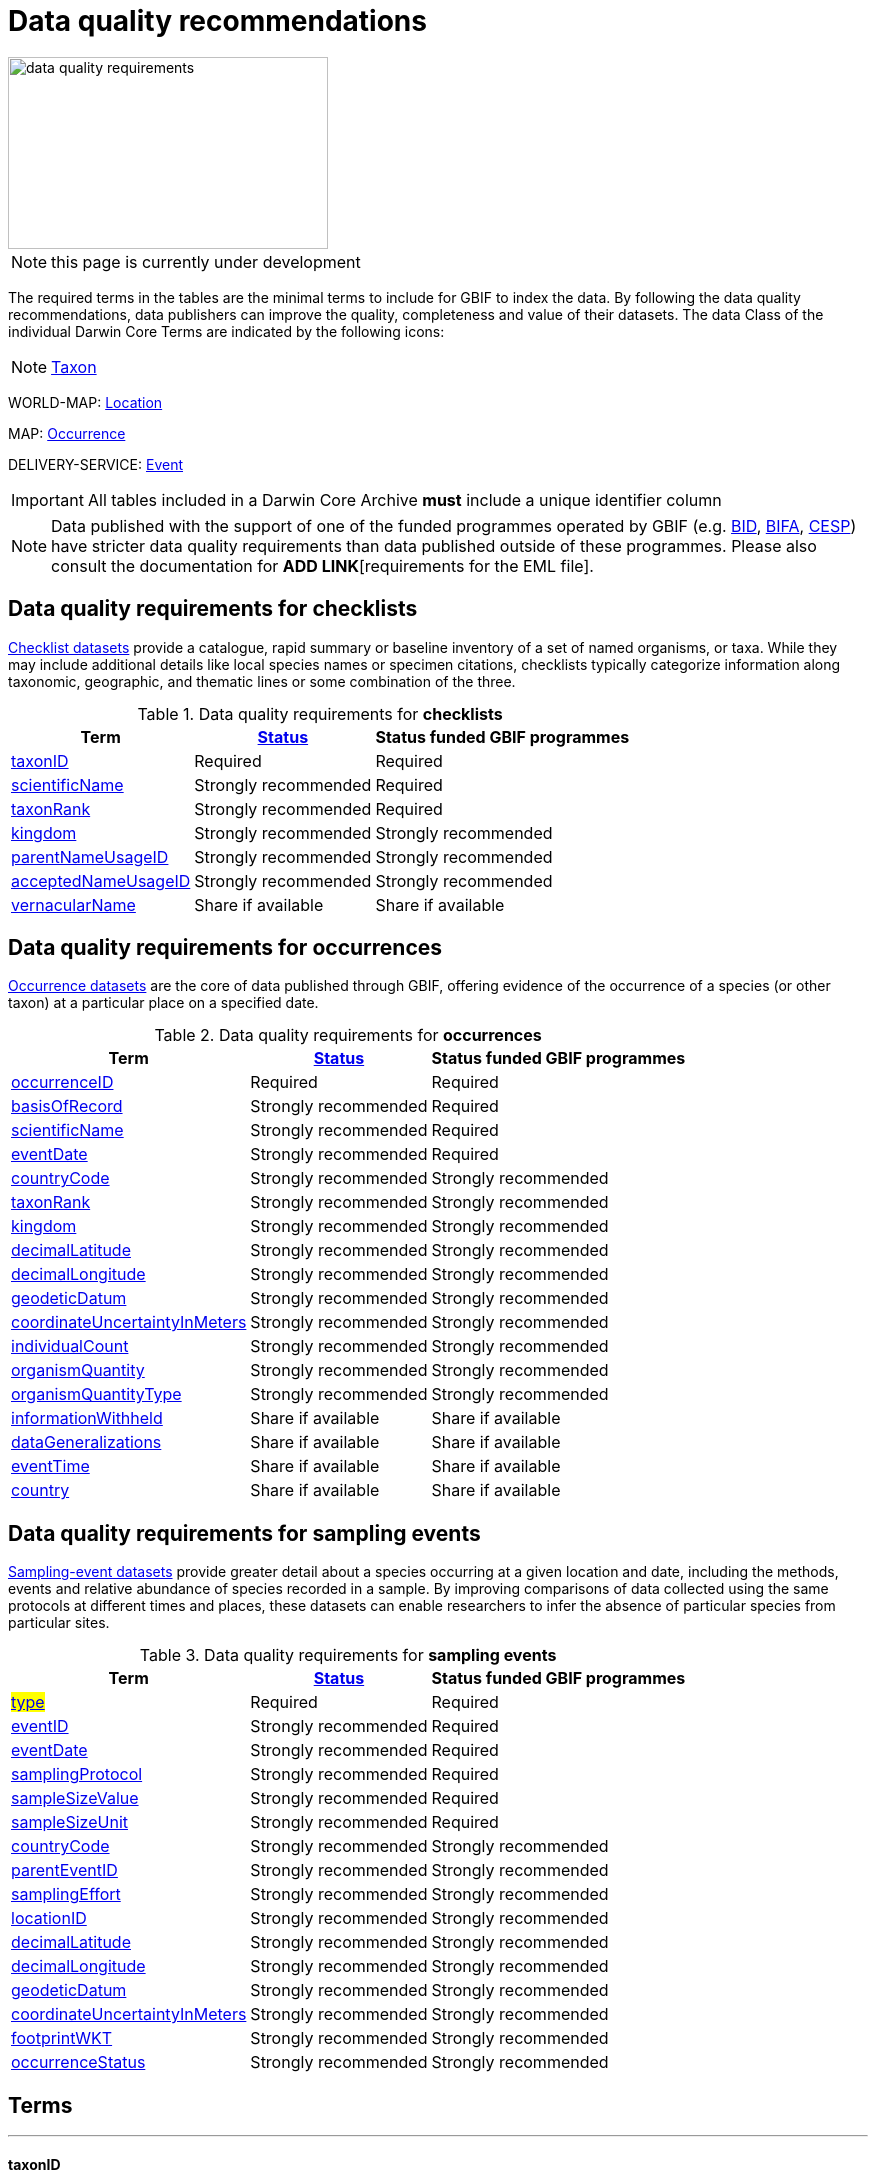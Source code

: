 = Data quality recommendations
ifeval::["{env}" == "prod"]
:page-unpublish:
endif::[]

image::data-quality-requirements.png[align=center,320,192]
  
NOTE: this page is currently under development
  
The required terms in the tables are the minimal terms to include for GBIF to index the data. By following the data quality recommendations, data publishers can improve the quality, completeness and value of their datasets. The data Class of the individual Darwin Core Terms are indicated by the following icons:

[NOTE.nature]
====
https://dwc.tdwg.org/terms/#taxon[Taxon^] 
====

WORLD-MAP: https://dwc.tdwg.org/terms/#location[Location^] 

MAP: https://dwc.tdwg.org/terms/#occurrence[Occurrence^]

DELIVERY-SERVICE: https://dwc.tdwg.org/terms/#event[Event^]

IMPORTANT: All tables included in a Darwin Core Archive *must* include a unique identifier column 

NOTE: Data published with the support of one of the funded programmes operated by GBIF (e.g. https://www.gbif.org/programme/82243[BID], https://www.gbif.org/programme/82629[BIFA], https://www.gbif.org/programme/82219[CESP]) have stricter data quality requirements than data published outside of these programmes. Please also consult the documentation for *ADD LINK*[requirements for the EML file]. 
                                                                             
                                                                              
== Data quality requirements for checklists

https://www.gbif.org/dataset/search?type=CHECKLIST[Checklist datasets] provide a catalogue, rapid summary or baseline inventory of a set of named organisms, or taxa. While they may include additional details like local species names or specimen citations, checklists typically categorize information along taxonomic, geographic, and thematic lines or some combination of the three.

.Data quality requirements for *checklists*
[%autowidth,stripes=hover]                                                                            
|===
|Term |<<Status>> |Status funded GBIF programmes

|<<taxonID>>
|Required
|Required

|<<scientificName>>
|Strongly recommended
|Required

|<<taxonRank>>
|Strongly recommended
|Required

|<<kingdom>>
|Strongly recommended
|Strongly recommended

|<<parentNameUsageID>>
|Strongly recommended  
|Strongly recommended
                                                                              
|<<acceptedNameUsageID>>
|Strongly recommended 
|Strongly recommended
                                                                              
|<<vernacularName>>
|Share if available
|Share if available   
|===
  
== Data quality requirements for occurrences

https://www.gbif.org/dataset/search?type=OCCURRENCE[Occurrence datasets] are the core of data published through GBIF, offering evidence of the occurrence of a species (or other taxon) at a particular place on a specified date.
  
.Data quality requirements for *occurrences*
[%autowidth,stripes=hover]                                                                            
|===
|Term |<<Status>> |Status funded GBIF programmes

|<<occurrenceID>> 
|Required
|Required 

|<<basisOfRecord>>
|Strongly recommended
|Required                                                                                

|<<scientificName>>
|Strongly recommended
|Required                                                                              

|<<eventDate>>
|Strongly recommended
|Required

|<<countryCode>>
|Strongly recommended
|Strongly recommended

|<<taxonRank>>
|Strongly recommended  
|Strongly recommended
                                                                              
|<<kingdom>>
|Strongly recommended 
|Strongly recommended  

|<<decimalLatitude>>
|Strongly recommended
|Strongly recommended
                                                                              
|<<decimalLongitude>>
|Strongly recommended
|Strongly recommended

|<<geodeticDatum>>
|Strongly recommended
|Strongly recommended 

|<<coordinateUncertaintyInMeters>>
|Strongly recommended
|Strongly recommended 

|<<individualCount>>
|Strongly recommended
|Strongly recommended 

|<<organismQuantity>>
|Strongly recommended
|Strongly recommended 

|<<organismQuantityType>>
|Strongly recommended
|Strongly recommended 

|<<informationWithheld>>
|Share if available
|Share if available
                                                                              
|<<dataGeneralizations>>
|Share if available
|Share if available  

|<<eventTime>>
|Share if available
|Share if available 

|<<country>>
|Share if available
|Share if available          
|===  
                                                                              
== Data quality requirements for sampling events

https://www.gbif.org/dataset/search?type=SAMPLING_EVENT[Sampling-event datasets] provide greater detail about a species occurring at a given location and date, including the methods, events and relative abundance of species recorded in a sample. By improving comparisons of data collected using the same protocols at different times and places, these datasets can enable researchers to infer the absence of particular species from particular sites.
  
.Data quality requirements for *sampling events*
[%autowidth,stripes=hover]                                                                            
|===
|Term |<<Status>> |Status funded GBIF programmes

|#<<type>>#
|Required
|Required

|<<eventID>>
|Strongly recommended
|Required

|<<eventDate>>
|Strongly recommended
|Required

|<<samplingProtocol>>
|Strongly recommended
|Required

|<<sampleSizeValue>>
|Strongly recommended
|Required 

|<<sampleSizeUnit>>
| Strongly recommended
|Required 

|<<countryCode>>
|Strongly recommended 
|Strongly recommended 

|<<parentEventID>>
|Strongly recommended
|Strongly recommended 

|<<samplingEffort>>
|Strongly recommended   
|Strongly recommended 

|<<locationID>>
|Strongly recommended   
|Strongly recommended 

|<<decimalLatitude>>
|Strongly recommended 
|Strongly recommended 

|<<decimalLongitude>>
|Strongly recommended  
|Strongly recommended 

|<<geodeticDatum>>
|Strongly recommended  
|Strongly recommended 

|<<coordinateUncertaintyInMeters>>
|Strongly recommended  
|Strongly recommended 

|<<footprintWKT>>
|Strongly recommended
|Strongly recommended 

|<<occurrenceStatus>>
|Strongly recommended  
|Strongly recommended 
|===                      

== Terms

'''

==== taxonID [[taxonID]]
===== https://dwc.tdwg.org/list/#dwc_taxonID[_dwc:taxonID_]

A unique identifier for the taxon, allowing the same taxon to be recognized across dataset versions as well as through data downloads and use. Ideally, the taxonID is a persistent global unique identifier. As a minimum requirement, it has to be unique within the published dataset. It allows to recognize the same set of taxon information over time when the dataset indexing is refreshed; it links additional data like images or occurrence records; and it makes it possible to cite records e.g. in usage reports or in publications. This means that the taxonID needs to reliably stay with the taxon information at source and to consistently refer to the same set of taxon information in published datasets and any underlying source data.

'''

==== scientificName [[scientificName]]
===== https://dwc.tdwg.org/list/#dwc_scientificName[_dwc:scientificName_]

The full scientific name, including authorship and year of the name where applicable. In the context of a checklist, the scientific name is the core data element of a taxon list or hierarchy that the dataset is set out to collate and publish.

Depending on the purpose of the checklist, scientific names may be of any hierarchical level, though typically would be of species rank or below for, e.g., regional floristic or faunistic checklists, Red List collations, or thematic inventories like marine organisms or taxonomic revisions of species groups. If the checklist is intended to publish a hierarchy (tree-like structure), add separate entries for the relevant upper taxonomic ranks, e.g. kingdom, class and family, and link them into a hierarchical structure using the parentNameUsageID (see below) to support unambiguous interpretation of the checklist entries.

Valid scientific names are Latin names following the syntax rules of the respective taxon group (e.g. botanical nomenclature). Not permitted are, i.e., working names (`Mallomonas sp.4`), common names (`fruit fly`), or names containing identification qualifiers (`Anemone cf. nemorosa`). If common names are used, they should be supplied in addition to the scientific names, using the <<vernacularName>> set of fields.

'''

==== taxonRank [[taxonRank]]
===== https://dwc.tdwg.org/list/#dwc_taxonRank[_dwc:taxonRank_]

The taxonomic rank of the supplied scientific name. The taxon rank supports the interpretation of the scientific name during indexing and supports matching the checklist records to the core taxonomy, especially in the case of names at the genus level or above (monomials). While the format of higher taxon names in some groups contains indicators of their rank, this is not consistent across or even within groups, and cannot be reliably used for interpretation. For placing names correctly, explicitly specifying the taxon rank, alongside information on the higher taxonomy, is an important criterion. For practical purposes, the ranks used have to be (major) Linnean ranks: kingdom, phylum, class, order, family, genus, and species. Both Latin and English terms are accepted.

'''

==== kingdom [[kingdom]]
===== https://dwc.tdwg.org/list/#dwc_kingdom[_dwc:kingdom_]

The full scientific name specifying the kingdom that the scientific name is classified under and other higher taxonomy, if possible.

With scientific names, there are numerous cases where the matching of a given name against the core taxonomy is unsure or ambiguous. This is the case, for example, with homonyms (identical names exist for different organisms, usually across groups), newly described names that are not yet part of the existing taxonomic tree, or spelling variants (typos, hyphenation etc). To support exact matching of a scientific name against the core taxonomy, additional names at higher ranks help interpretation and error prevention. For datasets where the hierarchical representation in the published data is not important, higher-level names can be supplied as part of the record itself by adding the relevant DarwinCore fields, similar to occurrence datasets.

Names should be scientific (Latin) names at major Linnean ranks, like `Animalia` (`kingdom`) or `Rosaceae` (`family`). Not: common names (`animals`), abbreviations (`Rosac.`), intermediate rank levels (`Tetrapoda` (`superclass`)), or polyphyletic or non-taxonomic groupings (`algae`, `herbivore`).

'''

==== parentNameUsageID [[parentNameUsageID]]
===== https://dwc.tdwg.org/list/#dwc_parentNameUsageID[_dwc:parentNameUsageID_]

The taxonID of the next available higher-ranked (parent) entry within the checklist dataset, if higher taxon names are supplied as separate entries in the list. This supports the representation of the dataset as a hierarchy, e.g. for the publication of a taxonomy.

'''

==== acceptedNameUsageID [[acceptedNameUsageID]]
===== https://dwc.tdwg.org/list/#dwc_acceptedNameUsageID[_dwc:acceptedNameUsageID_]

Within the record of a synonym, the taxonID of the accepted taxon name entry within the checklist dataset, if both synonyms and accepted names are supplied. This supports the representation of synonymy for a taxonomic dataset.

'''

==== vernacularName [[vernacularName]]
===== https://dwc.tdwg.org/list/#dwc_vernacularName[_dwc:vernacularName_]

When supplied, also add at least the language of the name, using ISO 639-1 language codes.

'''

==== occurrenceID [[occurrenceID]]
===== https://dwc.tdwg.org/list/#dwc_occurrenceID[_dwc:occurrenceID_]

A unique identifier for the occurrence, allowing the same occurrence to be recognized across dataset versions as well as through data downloads. As a minimum requirement, it has to be unique within the published dataset, but can also be a globally unique identifier. It allows users to recognize the same occurrence over time when the dataset indexing is refreshed. OccurrenceIDs also link additional data like images to the record, and it makes it possible to cite records. This means that the occurrenceID needs to reliably stay with the occurrence at source, and to consistently refer to the same occurrence in published datasets and any underlying source data.

The occurrenceID in a dataset helps GBIF identify whether an occurrence record is new. If it is new, GBIF assigns it a new unique gbifID. Some publishers include information, such as the collection or institution code, within the occurrenceID. However, if the collection or institution changes, the occurrenceID must also change, even though the actual occurrence record remains the same. This practice can lead to unnecessary instability in occurrenceIDs and gbifIDs. If possible, we now encourage publishers to use an occurrenceIDs with more stability, that do not encode information about the occurrence or specimen. For example, a simple large integer or UUID. 

An important part of GBIF data processing is to assign a stable gbifID each new record. This is a somewhat complex process that uses the occurrenceID, catalogNumber, collectionCode, and institutionCode in combination with the GBIF datasetKey to either mint a new identifier or reuse an existing one. When publishers do not supply an occurrenceID, GBIF processing will construct an identifier using the so-called triplet code (catalogNumber, collectionCode and institutionCode). 

If a previously published dataset alters more than 50% of its exsisting occurrenceIDs, it will get flagged by our link:https://github.com/gbif/ingestion-management/issues[ingestion management system]. Typically, a publisher will get an e-mail from GBIF within a day or two asking for a file mapping the old occurrenceIDs to the new occurrenceIDs. A GBIF data blog post has been written on the topic of id stability link:https://data-blog.gbif.org/post/improve-identifier-stability/[here].

'''

==== basisOfRecord [[basisOfRecord]]
===== https://dwc.tdwg.org/list/#dwc_basisOfRecord[_dwc:basisOfRecord_]

The type of the individual record. Choose one of the available options in dwc:basisOfRecord.

'''

==== eventDate [[eventDate]]
===== https://dwc.tdwg.org/list/#dwc_eventDate[_dwc:eventDate_]

Dates and times published in Darwin Core should use the https://en.wikipedia.org/wiki/ISO_8601[ISO 8601-1:2019] standard. Please see the following https://techdocs.gbif.org/en/data-processing/temporal-interpretation[documentation] for more details.

'''

==== countryCode [[countryCode]]
===== https://dwc.tdwg.org/list/#dwc_countryCode[_dwc:countryCode_]

A two-letter standard abbreviation for the country of the occurrence locality. Information on the collection or observation locality (geographic reference) is essential for any record. The country code is the proposed minimum standard to supply this information. The format for this field follows the https://www.iso.org/iso-3166-country-codes.html[ISO 3166-1-alpha-2 standard] for country codes. Those are two-letter codes for each country; lists can be found online. Publishers who wish to supply the country name, in addition, may add the appropriate element. In most cases, occurrences can be linked to a specific country. In cases where it is not possible to supply a country code (e.g. marine data outside of coastal zones), geographical coordinates should be supplied instead.

'''

==== decimalLatitude [[decimalLatitude]]
===== https://dwc.tdwg.org/list/#dwc_decimalLatitude[_dwc:decimalLatitude_]

The geographic latitude in decimal degrees. Where coordinate values are available <<decimalLongitude>> should be filled also. Valid values lie between `-90` and `90` incl. (`latitude`; `0`: `Equator`). Decimal coordinate values provide a geolocation of the occurrence that is much more informative than the country name alone, and that is stable over time (unlike the borders of countries). Many data use cases require coordinates if the data are to be of value or usable at all, for example, species distribution modelling or population studies in specific areas.

Several issues concerning coordinates are encountered frequently. While the indexing process makes efforts to identify such cases and propose corrections, e.g. by plausibility-testing coordinates against country names, attention is needed already at the level of data preparation and publication. Such issues include transformation errors (resulting from e.g. conversion of degrees-minutes-seconds into decimal values), accidental swapping of values, either in the dataset or during the mapping process (latitude and longitude are reversed), or negation of values (transposition of locations from north to south, east to west or vice versa through the accidental or systematic loss or addition of minus-values). Additional points to keep in mind during data preparation are technical defaults (e.g. database settings substituting 0-values instead of unknown values resulting in records supplying lat/long as `0/0`; over-precision of data by automatic number-padding (`lat -17.79200000` where `lat -17.792` would be appropriate), or the need to blur coordinate precision e.g. the protection of sensitive species. Also note that gridded data, i.e. where coordinates represent centroids of grid cells in a field survey rather than the actual occurrence locality, may be better represented by publishing the dataset as event data rather than as occurrence records. Especially in such cases, it is essential also to supply the <<coordinateUncertaintyInMeters>>.

'''

==== decimalLongitude [[decimalLongitude]]
===== https://dwc.tdwg.org/list/#dwc_decimalLongitude[_dwc:decimalLongitude_]

The geographic longitude in decimal degrees. Where coordinate values are available <<decimalLatitude>> should be filled also. Valid values lie between  -180 and 180 incl. (longitude; 0: Greenwich Meridian). Decimal coordinate values provide a geolocation of the occurrence that is much more informative than the country name alone, and that is stable over time (unlike the borders of countries). Many data use cases require coordinates if the data are to be of value or usable at all, for example, species distribution modelling or population studies in specific areas.

Several issues concerning coordinates are encountered frequently. While the indexing process makes efforts to identify such cases and propose corrections, e.g. by plausibility-testing coordinates against country names, attention is needed already at the level of data preparation and publication. Such issues include transformation errors (resulting from e.g. conversion of degrees-minutes-seconds into decimal values), accidental swapping of values, either in the dataset or during the mapping process (latitude and longitude are reversed), or negation of values (transposition of locations from north to south, east to west or vice versa through the accidental or systematic loss or addition of minus-values). Additional points to keep in mind during data preparation are technical defaults (e.g. database settings substituting 0-values instead of unknown values resulting in records supplying lat/long as `0/0`; over-precision of data by automatic number-padding (`lat -17.79200000` where `lat -17.792` would be appropriate), or the need to blur coordinate precision e.g. the protection of sensitive species. Also note that gridded data, i.e. where coordinates represent centroids of grid cells in a field survey rather than the actual occurrence locality, may be better represented by publishing the dataset as event data rather than as occurrence records. Especially in such cases, it is essential also to supply the <<coordinateUncertaintyInMeters>>.

'''

==== geodeticDatum [[geodeticDatum]]
===== https://dwc.tdwg.org/list/#dwc_geodeticDatum[_dwc:geodeticDatum_]

The coordinate system and set of reference points upon which the geographic coordinates are based. Different geodetic systems exist, and the exact locality of a point depends on which reference system the coordinates refer to. This is why the system should always be explicitly named when known: depending on the geographic region, the datum shift between two systems can vary from zero to hundreds of meters for a given point. When no value is supplied, GBIF's indexing process assumes the reference system to be WGS 84 (World Geodetic System 1984, a global approximation at sea level and, i.e., base of GPS data); but the more frequently the geodetic datum can be supplied explicitly by data publishers, the more reliable the geographic representation of occurrences will become, e.g. through datum conversion. It is likewise important to explicitly document the lack of knowledge of the system used, as this increases confidence in data interpretation. Examples: `WGS84`; `EPSG:4326`; `unknown`.

'''

==== coordinateUncertaintyInMeters [[coordinateUncertaintyInMeters]]
===== https://dwc.tdwg.org/list/#dwc_coordinateUncertaintyInMeters[_dwc:coordinateUncertaintyInMeters_]

The horizontal distance from the given <<decimalLatitude>> and <<decimalLongitude>> in meters, describing the smallest circle containing the whole of the Location. This is an indicator of the accuracy of the coordinate location, described as the radius of a circle around the stated point location. It allows estimating the potential distance of the real occurrence location from the recorded values and largely depends on the methodology used in coordinate determination. Thus, the value may be specific to or estimated from the methodology or device used for geolocating, e.g. `30` (reasonable lower limit of a GPS reading under good conditions if the actual precision was not recorded at the time). Note that `0` (zero) is not a valid value for this measure. If the value is unknown or not applicable, the value should be empty (null). If for some reason the `coordinateUncertaintyInMeters` was artificially increased, for example by rounding the coordinate values, the fields <<informationWithheld>> or <<dataGeneralizations>> must be filled in addition. Examples: `30`; `71`; `[empty]`. Not: `0`.

'''

==== individualCount [[individualCount]]
===== https://dwc.tdwg.org/list/#dwc_individualCount[_dwc:individualCount_]

Use the `individualCount` field to capture the number of individuals for the species associated with the occurrence. 

'''

==== organismQuantity [[organismQuantity]]
===== https://dwc.tdwg.org/list/#dwc_organismQuantity[_dwc:organismQuantity_]

To record the quantity of a species occurrence. Use together with <<organismQuantityType>> to specify the quantity e.g., `organismQuantity`: `5`/ `organismQuantityType`: `individuals`. `organismQuantity`: `r` / `organismQuantityType`: `BraunBlanquetScale`.

'''

==== organismQuantityType [[organismQuantityType]]
===== https://dwc.tdwg.org/list/#dwc_organismQuantityType[_dwc:organismQuantityType_]

To record the quantity type of a species occurrence. Use together with <<organismQuantity>> to specify the type of measurement e.g., `organismQuantity`: `5`/ `organismQuantityType`: `individuals`. `organismQuantity`: `r` / `organismQuantityType`: `BraunBlanquetScale`.

'''

==== informationWithheld [[informationWithheld]]
===== https://dwc.tdwg.org/list/#dwc_informationWithheld[_dwc:informationWithheld_]

'''

==== dataGeneralizations [[dataGeneralizations]]
===== https://dwc.tdwg.org/list/#dwc_dataGeneralizations[_dwc:dataGeneralizations_]

'''

==== eventTime [[eventTime]]
===== https://dwc.tdwg.org/list/#dwc_eventTime[_dwc:eventTime_]

'''

==== country [[country]]
===== https://dwc.tdwg.org/list/#dwc_country[_dwc:country_]

'''

==== type [[type]]
===== http://purl.org/dc/elements/1.1/type[_dc:type_]

The nature or genre of the resource.

'''

==== eventID [[eventID]]
===== https://dwc.tdwg.org/list/#dwc_eventID[_dwc:eventID_]

A unique identifier for the sampling event, allowing to link individual occurrences to a specific event, and to cross-reference events to document e.g. time series (resampling) or synchronized sampling across a wider area.

The eventID can be a persistent global unique identifier, or an identifier specific to the dataset. Its main function is to allow linking to related data (occurrences, other sampling events, site images etc.). While dataset-specific eventIDs are sufficient to refer to occurence records published within the same dataset, it is worth considering that very simple IDs like numbers could easily reoccur in other, unrelated datasets, and make external linkages ambiguous. In addition, the eventID needs to reliably stay with the sampling event information at source and consistently refer to the same event, or else any data links will be broken.

'''

==== samplingProtocol [[samplingProtocol]]
===== https://dwc.tdwg.org/list/#dwc_samplingProtocol[_dwc:samplingProtocol_]

The name of, reference to, or description of the method or protocol used during a sample event. Sample events typically use specific methods or follow certain protocols that standardize the sampling effort to a certain degree. Knowledge about the sampling protocol gives users additional information that is helpful for the interpretation of the attached occurrence records, e.g. what kind of organisms to expect or not expect within the dataset and whether the absence of a recording signifies absence in nature, or was outside the target group of the applied sampling methodology (e.g. `UV light trap`). If a more detailed description of the method or protocol exists, providing a reference is strongly encouraged (e.g. http://dx.doi.org/10.1111/j.1466-8238.2009.00467.x[Penguins from space: faecal stains reveal the location of emperor penguin colonies]. While there is no controlled vocabulary for this element, the goal is to, across datasets, gradually assemble a library of references for reuse, and to allow users to identify datasets that are based on comparable methods and protocols.

'''

==== sampleSizeValue [[sampleSizeValue]]
===== https://dwc.tdwg.org/list/#dwc_sampleSizeValue[_dwc:sampleSizeValue_]

Note: <<sampleSizeUnit>> should always be shared with the corresponding sampleSizeValue.

A numeric value and the corresponding unit for the value, specifying the size of an individual sample in the sampling event. The two sampleSize fields always go together, and specify the size of an individual sample within a sample event. The sample size can relate to time duration, a spatial length (e.g. of a trawl), an area or a volume. A vegetation plot, for example, may have a `sampleSizeValue` of `2` with a `sampleSizeUnit` of `square kilometer`. Recommended best practice is to use a controlled vocabulary for the <<sampleSizeUnit>>.

'''

==== sampleSizeUnit [[sampleSizeUnit]]
===== https://dwc.tdwg.org/list/#dwc_sampleSizeUnit[_dwc:sampleSizeUnit_]

Note: <<sampleSizeValue>> should always be shared with the corresponding sampleSizeUnit.

A numeric value and the corresponding unit for the value, specifying the size of an individual sample in the sampling event. The two sampleSize fields always go together, and specify the size of an individual sample within a sample event. The sample size can relate to time duration, a spatial length (e.g. of a trawl), an area or a volume. A vegetation plot, for example, may have a `sampleSizeValue` of `2` with a `sampleSizeUnit` of `square kilometer`. Recommended best practice is to use a controlled vocabulary for the <<sampleSizeUnit>>.

'''

==== parentEventID [[parentEventID]]
===== https://dwc.tdwg.org/list/#dwc_parentEventID[_dwc:parentEventID_]

A cross-reference to the eventID of a broader event, e.g. a long-term monitoring project that the specific event is a part of or a general vegetation survey of a larger area that is comprised of a number of sub-plots. To be able to reference a parent event, this event needs to be specified as a separate entry, typically within the same dataset, carrying its own eventID. Refer to the eventID of the parent event in the sample event record to specify the relationship between the two entries.

'''

==== samplingEffort [[samplingEffort]]
===== https://dwc.tdwg.org/list/#dwc_samplingEffort[_dwc:samplingEffort_]

The measure for the amount of effort that was expended during a sampling event. The amount of effort expended during a sampling event often influences the result. It included factors like the number of observers involved, or the total time spent collecting, the number of traps exposed over a certain amount of time, the total distance covered, and the mode of transport used, while surveying a plot, etc. Examples of sampling effort are `40 trap-nights`, `10 observer-hours`. While there is no controlled vocabulary, the recommendation is to keep this information brief and factual, giving users enough information to compare between sampling events.

'''

==== locationID [[locationID]]
===== https://dwc.tdwg.org/list/#dwc_locationID[_dwc:locationID_]

An internal or external reference that links to a set of data describing the sample event location, if available. Example: `http://www.geonames.org/10793757/dnb-6.html`. Note: if such a reference cannot be meaningfully supplied, consider supplying more location detail, e.g. through use of the data elements `locality`, `minimumElevationInMeters`, `minimumDepthInMeters`, `stateProvince`, `locationRemarks`.

'''

==== footprintWKT [[footprintWKT]]
===== https://dwc.tdwg.org/list/#dwc_footprintWKT[_dwc:footprintWKT_]

An alternative area description, specifying the location of the sample event in Well-known text (WKT) markup language. A WKT representation of the shape (footprint, geometry) that defines the location. This differs from the point-radius representation that is combined from the elements <<decimalLatitude>>, <<decimalLongitude>> and <<coordinateUncertaintyInMeters>> in that it can define shapes that are not circles. Example: a one-degree bounding box with opposite corners at (`longitude`=`10`, `latitude`=`20`) and (`longitude`=`11`, `latitude`=`21`) would be expressed in well-known text as `POLYGON ((10 20, 11 20, 11 21, 10 21, 10 20))`. Note that it is possible to supply both a point-radius and a footprintWKT location for the same sample event.

'''

==== occurrenceStatus [[occurrenceStatus]]
===== https://dwc.tdwg.org/list/#dwc_occurrenceStatus[_dwc:occurrenceStatus_]

Note: this applies to associated occurrence data, not to the sample event itself. A qualifier for individual occurrence records, marking a taxon as either present or absent at a location during the sampling event. Since sample datasets document the sampling effort exerted during the event, it can often be valuable to not only document taxa as being present (observed, collected) at the location at the time, but also to record negative occurrences (absences) for taxa that could be reasonably expected, but were not encountered in the event. An example is a floristic survey that estimates the abundance or coverage of plants in a certain area, working from a list of species that were encountered on earlier surveys of that same region. Recommendation: use the standard values of either `present` or `absent` to mark individual occurrence records. 

'''

=== Status [[Status]]

==== Required information

The terms constitute the minimum formal requirements for publishing an occurrence dataset. GBIF will not accept a dataset without these terms and will not index the records. While these items are mandatory for publishing the dataset, they are only the starting point. The usefulness of the published data will still be severely limited unless additional information is supplied.
                                                                              
==== Strongly recommended information

In addition to the mandatory terms, GBIF strongly recommends completing several more fields that help improve the usefulness of the dataset:

* some information supports the integration into global data resources and prevents ambiguity, e.g. in matching scientific names that could apply to more than one organism (homonyms) to the correct place within the backbone taxonomy
* more precise geo-location data (coordinates) significantly increase the usefulness of the data for a wide range of use cases
* additional qualifiers for some data elements, e.g. coordinates, support the interpretation of those elements and help users to better estimate their usefulness for a given data use case
* some data redundancy supports quality control and error detection (e.g. testing country codes against coordinates where both are supplied)
* last but not least, the richer the spectrum of available information of a dataset is, the more potential usage areas it becomes available for, meaning the dataset will be more widely accessible and used, and cited more often
                                                                              
==== Share if available

If additional data are available, consider sharing them to increase the usefulness of your published data.
